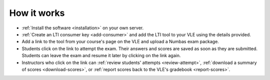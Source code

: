 How it works
============

* :ref:`Install the software <installation>` on your own server.
* :ref:`Create an LTI consumer key <add-consumer>` and add the LTI tool to your VLE using the details provided.
* Add a link to the tool from your course's page on the VLE and upload a Numbas exam package.
* Students click on the link to attempt the exam.
  Their answers and scores are saved as soon as they are submitted.
  Students can leave the exam and resume it later by clicking on the link again.
* Instructors who click on the link can :ref:`review students' attempts <review-attempt>`, :ref:`download a summary of scores <download-scores>`, or :ref:`report scores back to the VLE's gradebook <report-scores>`.
